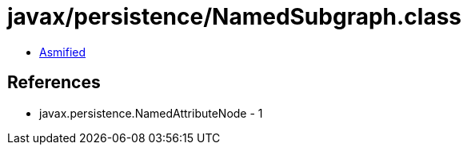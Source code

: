 = javax/persistence/NamedSubgraph.class

 - link:NamedSubgraph-asmified.java[Asmified]

== References

 - javax.persistence.NamedAttributeNode - 1
